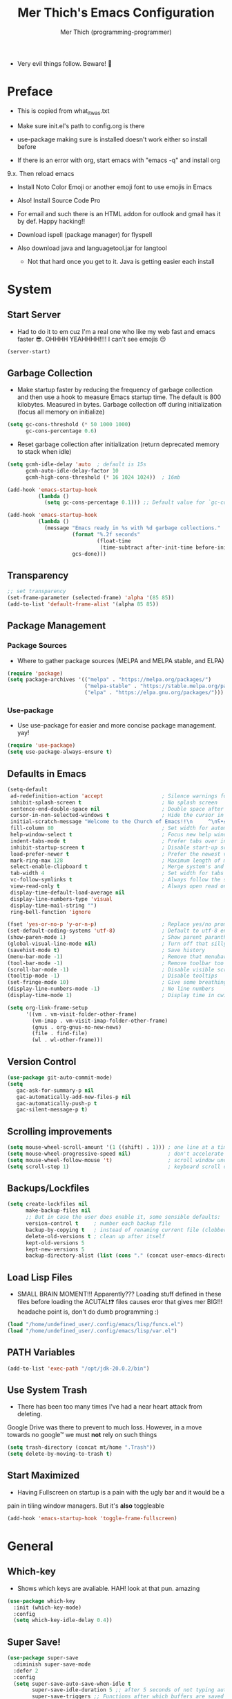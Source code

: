 #+TITLE: Mer Thich's Emacs Configuration
#+AUTHOR: Mer Thich (programming-programmer)

 * Very evil things follow. Beware! 👻
   
* Preface
 * This is copied from what_it_was.txt
 * Make sure init.el's path to config.org is there
 * use-package making sure is installed doesn't work either so install before

 * If there is an error with org, start emacs with "emacs -q" and install org
9.x. Then reload emacs

 * Install Noto Color Emoji or another emoji font to use emojis in Emacs
 * Also! Install Source Code Pro

 * For email and such there is an HTML addon for outlook and gmail has it by
   def. Happy hacking!!

 * Download ispell (package manager) for flyspell
 * Also download java and languagetool.jar for langtool
   * Not that hard once you get to it. Java is getting easier each install 
* System
** Start Server
 * Had to do it to em cuz I'm a real one who like my web fast and emacs
   faster 😎. OHHHH YEAHHHH!!!! I can't see emojis 😔 
#+begin_src emacs-lisp
  (server-start)
#+end_src

** Garbage Collection
 * Make startup faster by reducing the frequency of garbage collection and then use a hook to measure Emacs startup time. The default is 800 kilobytes. Measured in bytes. Garbage collection off during initialization (focus all memory on initialize)
#+begin_src emacs-lisp
  (setq gc-cons-threshold (* 50 1000 1000) 
        gc-cons-percentage 0.6)
#+end_src

 * Reset garbage collection after initialization (return deprecated memory to stack when idle)
#+begin_src emacs-lisp
  (setq gcmh-idle-delay 'auto  ; default is 15s
        gcmh-auto-idle-delay-factor 10
        gcmh-high-cons-threshold (* 16 1024 1024))  ; 16mb
  
  (add-hook 'emacs-startup-hook
            (lambda ()
              (setq gc-cons-percentage 0.1))) ;; Default value for `gc-cons-percentage'

  (add-hook 'emacs-startup-hook
            (lambda ()
              (message "Emacs ready in %s with %d garbage collections."
                       (format "%.2f seconds"
                               (float-time
                                (time-subtract after-init-time before-init-time)))
                       gcs-done)))
#+end_src

** Transparency
#+begin_src emacs-lisp
  ;; set transparency
  (set-frame-parameter (selected-frame) 'alpha '(85 85))
  (add-to-list 'default-frame-alist '(alpha 85 85))
#+end_src

** Package Management
*** Package Sources 
 * Where to gather package sources (MELPA and MELPA stable, and ELPA)
#+begin_src emacs-lisp
  (require 'package)
  (setq package-archives '(("melpa" . "https://melpa.org/packages/")
                           ("melpa-stable" . "https://stable.melpa.org/packages/")
                           ("elpa" . "https://elpa.gnu.org/packages/")))
#+end_src

*** Use-package
 * Use use-package for easier and more concise package management. yay!
#+begin_src emacs-lisp
  (require 'use-package)
  (setq use-package-always-ensure t)
#+end_src

** Defaults in Emacs
#+begin_src emacs-lisp
  (setq-default
   ad-redefinition-action 'accept                   ; Silence warnings for redefinition
   inhibit-splash-screen t                          ; No splash screen
   sentence-end-double-space nil                    ; Double space after a period!? Inhumane!
   cursor-in-non-selected-windows t                 ; Hide the cursor in inactive windows
   initial-scratch-message "Welcome to the Church of Emacs!!\n     ^\nʕ•́ᴥ•̀ʔっ"                ; Remove pesky scratch message
   fill-column 80                                   ; Set width for automatic line breaks
   help-window-select t                             ; Focus new help windows when opened
   indent-tabs-mode t                               ; Prefer tabs over inferior spaces
   inhibit-startup-screen t                         ; Disable start-up screen
   load-prefer-newer t                              ; Prefer the newest version of a file
   mark-ring-max 128                                ; Maximum length of mark ring
   select-enable-clipboard t                        ; Merge system's and Emacs' clipboard
   tab-width 4                                      ; Set width for tabs
   vc-follow-symlinks t                             ; Always follow the symlinks
   view-read-only t                                 ; Always open read only files in view mode
   display-time-default-load-average nil
   display-line-numbers-type 'visual
   display-time-mail-string "")
   ring-bell-function 'ignore
  
  (fset 'yes-or-no-p 'y-or-n-p)                     ; Replace yes/no prompts with y/n
  (set-default-coding-systems 'utf-8)               ; Default to utf-8 encoding
  (show-paren-mode 1)                               ; Show parent paranthesis
  (global-visual-line-mode nil)                     ; Turn off that silly visual line mode
  (savehist-mode t)                                 ; Save history
  (menu-bar-mode -1)                                ; Remove that menubar pls :)
  (tool-bar-mode -1)                                ; Remove toolbar too
  (scroll-bar-mode -1)                              ; Disable visible scrollbar
  (tooltip-mode -1)                                 ; Disable tooltips
  (set-fringe-mode 10)                              ; Give some breathing room  
  (display-line-numbers-mode -1)                    ; No line numbers
  (display-time-mode 1)                             ; Display time in cwispy modeline

  (setq org-link-frame-setup
        '((vm . vm-visit-folder-other-frame)
          (vm-imap . vm-visit-imap-folder-other-frame)
          (gnus . org-gnus-no-new-news)
          (file . find-file)
          (wl . wl-other-frame)))
#+end_src

** Version Control
#+begin_src emacs-lisp
    (use-package git-auto-commit-mode)
    (setq
       gac-ask-for-summary-p nil
       gac-automatically-add-new-files-p nil
       gac-automatically-push-p t
       gac-silent-message-p t)
#+end_src

** Scrolling improvements
#+begin_src emacs-lisp
  (setq mouse-wheel-scroll-amount '(1 ((shift) . 1))) ; one line at a time
  (setq mouse-wheel-progressive-speed nil)            ; don't accelerate scrolling
  (setq mouse-wheel-follow-mouse 't)                  ; scroll window under mouse
  (setq scroll-step 1)                                ; keyboard scroll one line at a time
#+end_src

** Backups/Lockfiles
#+begin_src emacs-lisp
  (setq create-lockfiles nil
        make-backup-files nil
        ;; But in case the user does enable it, some sensible defaults:
        version-control t     ; number each backup file
        backup-by-copying t   ; instead of renaming current file (clobbers links)
        delete-old-versions t ; clean up after itself
        kept-old-versions 5
        kept-new-versions 5
        backup-directory-alist (list (cons "." (concat user-emacs-directory "backup/"))))
#+end_src

** Load Lisp Files
 * SMALL BRAIN MOMENT!!! Apparently??? Loading stuff defined in these files
   before loading the ACUTAL❗❓ files causes eror that gives mer BIG!!!
   headache point is, don't do dumb programming :)
#+begin_src emacs-lisp
  (load "/home/undefined_user/.config/emacs/lisp/funcs.el")
  (load "/home/undefined_user/.config/emacs/lisp/var.el")
#+end_src

** PATH Variables
#+begin_src emacs-lisp
(add-to-list 'exec-path "/opt/jdk-20.0.2/bin")
#+end_src

** Use System Trash
 * There has been too many times I've had a near heart attack from deleting.
Google Drive was there to prevent to much loss. However, in a move towards no
google™ we must *not* rely on such things
#+begin_src emacs-lisp
  (setq trash-directory (concat mt/home ".Trash"))
  (setq delete-by-moving-to-trash t)
#+end_src

** Start Maximized
 * Having Fullscreen on startup is a pain with the ugly bar and it would be a
pain in tiling window managers. But it's *also* toggleable
#+begin_src emacs-lisp
  (add-hook 'emacs-startup-hook 'toggle-frame-fullscreen)
#+end_src

* General
** Which-key
 * Shows which keys are avaliable. HAH! look at that pun. amazing
#+begin_src emacs-lisp
  (use-package which-key
    :init (which-key-mode)
    :config
    (setq which-key-idle-delay 0.4))
#+end_src

** Super Save!
#+begin_src emacs-lisp
(use-package super-save
  :diminish super-save-mode
  :defer 2
  :config
  (setq super-save-auto-save-when-idle t
        super-save-idle-duration 5 ;; after 5 seconds of not typing autosave
        super-save-triggers ;; Functions after which buffers are saved (switching window, for example)
        '(evil-window-next evil-window-prev balance-windows other-window next-buffer previous-buffer)
        super-save-max-buffer-size 10000000)
  (super-save-mode +1))

;; After super-save autosaves, wait __ seconds and then clear the buffer. I don't like
;; the save message just sitting in the echo area.
(defun jib-clear-echo-area-timer ()
  (run-at-time "2 sec" nil (lambda () (message " "))))
(advice-add 'super-save-command :after 'jib-clear-echo-area-timer)
#+end_src

** Registers
#+begin_src emacs-lisp
  (setq register-preview-delay 0) ;; Show registers ASAP

  (set-register ?c (cons 'file (concat user-emacs-directory "config.org")))
#+end_src

** Deft
#+begin_src emacs-lisp
  (defun jib/deft-kill ()
    (kill-buffer "*Deft*"))

  (use-package deft
    :config
    (setq deft-directory (concat mt/org-notes)
          deft-extensions '("org" "txt" "md" "tex")
          deft-recursive t
          deft-file-limit 40
          deft-use-filename-as-title t)

    (add-hook 'deft-open-file-hook 'jib/deft-kill) ;; Once a file is opened, kill Deft

    ;; Removes :PROPERTIES: from descriptions
    (setq deft-strip-summary-regexp ":PROPERTIES:\n\\(.+\n\\)+:END:\n")
    )
#+end_src

** Rainbow delimeters
 * See the nested parentheses (God send) but only in programming-mode
#+begin_src emacs-lisp
  (use-package rainbow-delimiters
    :hook (prog-mode . rainbow-delimiters-mode))
 #+end_src

** Magit
 * Magit integration (git integration for emacs)
#+begin_src emacs-lisp
  (use-package magit
    :commands (magit-status)
    :custom
    (magit-display-buffer-function #'magit-display-buffer-same-window-except-diff-v1))
#+end_src

** Dired
 * In Emacs 28.1 and beyond you can set dired-kill-when-opening-new-dired-buffer
   to be true. Since I'm not :( I'll leave it here

* Aesthetics
** Font
 * NOTE: On a new system, you will have to install Source Code Pro on the system
#+begin_src emacs-lisp
  (set-face-attribute 'default t :height 100 :weight 'medium)
  (set-face-attribute 'default t :font "Source Code Pro")
#+end_src

 * Font for org-mode
#+begin_src emacs-lisp
  (custom-theme-set-faces
   'user
   '(variable-pitch ((t (:family "Source Code Pro" :height 100 :weight medium))))
   '(fixed-pitch ((t ( :family "Source Code Pro" :height 100)))))
#+end_src 

** Theme
#+begin_src emacs-lisp
  (use-package doom-themes
    :config
    (load-theme 'doom-tomorrow-night t))
#+end_src

** Writeroom
 * I removed the writeroom since it wasn't necessary. I guess I'll keep this one
though. SIKE!!
#+begin_src emacs-lisp
  (use-package visual-fill-column
    :defer t
    :config
    (setq visual-fill-column-center-text t)
    (setq visual-fill-column-width 80)
    (setq visual-fill-column-center-text t))

  (use-package writeroom-mode
    :defer t
    :config
    (setq writeroom-maximize-window nil
          writeroom-mode-line nil
          writeroom-global-effects nil ;; No need to have Writeroom do any of that silly stuff
          writeroom-extra-line-spacing 3) 
    (setq writeroom-width visual-fill-column-width)
    )
#+end_src

** Modeline
*** DOOM Modeline
#+begin_src emacs-lisp
  (use-package doom-modeline
    :config
    (doom-modeline-mode)
    (setq doom-modeline-project-detection 'file-name
          doom-modeline-highlight-modified-buffer-name t
          ;; Icons ---
          doom-modeline-modal t
          doom-modeline-icon nil
          doom-modeline-buffer-state-icon t
          doom-modeline-buffer-modification-icon nil
          doom-modeline-unicode-fallback nil
          doom-modeline-bar-width 3))

  (doom-modeline-def-modeline 'minimal
    '(bar modals buffer-info buffer-position)
    '(time major-mode))
   (doom-modeline-set-modeline 'minimal t)
#+end_src

*** Hide Modeline
 * Honestly, this is a blessing. Hide the modeline. This is mapped to a
keybinding (evil mode of course 👻)
#+begin_src emacs-lisp
  (use-package hide-mode-line
    :commands (hide-mode-line-mode))
#+end_src

** Nyan Mode 
 * Nyan mode baby! 
#+begin_src emacs-lisp
  (use-package nyan-mode 
    :init (nyan-mode) 
    :config (setq nyan-wavy-trail nil))
#+end_src

** Emojis
 * Install Noto Color Emoji beforehand though 😔
#+begin_src emacs-lisp
  (use-package emojify
    :config
    (when (member "Noto Color Emoji" (font-family-list))
      (set-fontset-font
       t 'symbol (font-spec :family "Noto Color Emoji") nil 'prepend))
    (setq emojify-display-style 'unicode)
    (setq emojify-emoji-styles '(unicode)))
#+end_src

* Keybindings
 * All of this thanks to general.el 🎉🎉🎉🎉🎉 YAYAYAY!!
#+begin_src emacs-lisp
  (use-package general)
#+end_src

** Evil Mode
#+begin_src emacs-lisp
  (use-package evil
    :init
    (setq evil-want-keybinding nil) ;; load Evil keybindings in other modes
    (setq evil-want-fine-undo t)
    (setq evil-want-Y-yank-to-eol t)
    (setq evil-mode-line-format nil)
    (setq evil-disable-insert-state-bindings t)
  
    :config
    (define-key evil-motion-state-map "/" 'swiper)
    (evil-global-set-key 'motion "j" 'evil-next-visual-line)
    (evil-global-set-key 'motion "k" 'evil-previous-visual-line)
    (define-key evil-normal-state-map (kbd "C-u") 'evil-scroll-up)

    (setq evil-emacs-state-cursor    '("#649bce" box))
    (setq evil-normal-state-cursor   '("#d9a871" box))
    (setq evil-operator-state-cursor '("#ebcb8b" hollow))
    (setq evil-visual-state-cursor   '("#677691" box))
    (setq evil-insert-state-cursor   '("#eb998b" box))
    (setq evil-replace-state-cursor  '("#eb998b" hbar))
    (setq evil-motion-state-cursor   '("#ad8beb" box))

    (evil-set-undo-system 'undo-fu)
    (evil-mode 1))

  (use-package evil-collection
    :after evil
    :config
    (evil-collection-init))
#+end_src

*** Undo/Redo Functionality (with undo-tree)
#+begin_src emacs-lisp
  (use-package undo-fu)
#+end_src

** SPC Leader Key
#+begin_src emacs-lisp
  (general-define-key
   :states '(normal motion visual)
   :keymaps 'override
   :prefix "SPC"
#+end_src

*** Top level functions
#+begin_src emacs-lisp
  "." '(counsel-find-file :which-key "find file")
  "r" '(counsel-recentf :which-key "recent files")
  "TAB" '(switch-to-prev-buffer :which-key "previous buffer")
  "SPC" '(counsel-M-x :which-key "M-x")
  "RET" '(counsel-bookmark :which-key "bookmarks")
  "," '(counsel-switch-buffer :which-key "switch buffers")
  "c" '(org-capture :which-key "org-capture")
  "u" '(universal-argument :which-key "universal-argument")
  "z" '(repeat :which-key "repeat")
  "j" '(jump-to-register :which-key "jump to register")
#+end_src

*** Applications
#+begin_src emacs-lisp
  "a" '(nil :which-key "open")

  "aa" '(org-agenda :which-key "org-agenda")
  "ac" '(calendar :which-key "calendar")
  "aC" '(calc :which-key "calc")
  "a-" '(dired :which-key "dired")
  "ad" '(dired-jump :which-key "dired jump")
  "af" '(make-frame :which-key "new frame")
  "aF" '(select-frame-by-name :which-key "select frame")
#+end_src

*** Buffers
#+begin_src emacs-lisp
  "b" '(nil :which-key "buffer")

  "bb" '(counsel-switch-buffer :which-key "switch buffers")
  "bd" '(evil-delete-buffer :which-key "delete buffer")
  "bn" '(evil-next-buffer :which-key "next buffer")
  "bp" '(previous-buffer :which-key "previous buffer")
  "bm" '(bookmark-save :which-key "set bookmark")
  "bM" '(bookmark-delete  :which-key "delete bookmark")
  "bN" '(evil-buffer-new :which-key "new empty buffer")
#+end_src

*** Files
#+begin_src emacs-lisp
  "f" '(nil :which-key "files")

  "fb" '(counsel-bookmark :which-key "bookmarks")
  "fC" '(copy-file :which-key "copy this file")
  "fD" '(delete-file :which-key "delete this file")
  "ff" '(counsel-find-file :which-key "find file")
  "fr" '(counsel-recentf :which-key "recent files")
  "fR" '(rename-file :which-key "rename/move file")
  "fs" '(save-buffer :which-key "save buffer")
  "fS" '(evil-write-all :which-key "save all buffers")
  "fl" '(org-babel-load-file :which-key "org-babel load file")
#+end_src

*** Quit/Session
#+begin_src emacs-lisp
  "q" '(nil :which-key "quit/session")

  "qd" '(nil :which-key "restart emacs server")
  "qf" '(delete-frame :which-key "delete frame")
  "qF" '(delete-other-frames :which-key "delete other frames")
  "ql" '(recover-session :which-key "restore last session")
#+end_src

*** Notes
#+begin_src emacs-lisp
  "n" '(nil :which-key "notes")

  "nc" '(org-clock-in-last :which-key "toggle last org-clock")
  "nC" '(org-clock-out :which-key "clock out of current org-clock")
  "n C-c" '(org-clock-cancel :which-key "cancel current org-clock")
  "no" '(org-clock-goto :which-key "active org-clock")
  "np" '(org-pomodoro :which-key "start pomodoro")
  "nd" '(deft :which-key "open deft")

  "nr" '(nil :which-key "org-roam")
  "nrl" '(org-roam-buffer-toggle :which-key "toggle buffer")
  "nrf" '(org-roam-node-find :which-key "find node")
  "nrc" '(org-roam-capture :which-key "capture node")
  "nri" '(org-roam-node-insert :which-key "insert node")
  "nrI" '(org-roam-node-insert-immediate :which-key "immediately insert node")
#+end_src

*** Help/Emacs
#+begin_src emacs-lisp
  "h" '(nil :which-key "help/emacs")

  "h RET" '(info-emacs-manual :which-key "info-emacs-manual")
  "h'" '(describe-char :which-key "describe-char")
  "h." '(display-local-help :which-key "desplay-local-help")
  "h?" '(help-for-help :which-key "help-for-help")
  "hC" '(describe-coding-system :which-key "describe-coding-system")
  "he" '(view-echo-area-messages :which-key "view-echo-area-messages")
  "hf" '(counsel-describe-function :which-key "describe function")
  "hF" '(counsel-describe-face :which-key "describe-face")
  "hg" '(describe-gnu-project :which-key "describe-gnu-project")
  "hi" '(info :which-key "info")
  "hv" '(describe-variable :which-key "describe variable")
  "hI" '(describe-input-method :which-key "describe-input-method")
  "hk" '(describe-key :which-key "describe-key")
  "hm" '(describe-mode :which-key "describe-mode")

  "hp" '(nil :which-key "packages")
  "hpr" '(package-refresh-contents :which-key "refresh packages")
  "hpi" '(package-install :which-key "install packages")
  "hpd" '(package-delete :which-key "delete package")
  "hpD" '(describe-package :which-key "describe package")
#+end_src

*** Insert
#+begin_src emacs-lisp
  "i" '(nil :which-key "insert")

  "ie" '(emojify-insert-emoji :which-key "emoji")
  "iu" '(counsel-unicode-char :which-key "unicode")
  "iy" '(counsel-yank-pop :which-key "from clipboard")
  "ij" '(point-to-register :which-key "insert register")
#+end_src

*** Toggles/Visuals
#+begin_src emacs-lisp
  "t" '(nil :which-key "toggles")
  "ty" '(counsel-load-theme 'doom-spacegray :which-key "lighter theme")
  "tt" '(toggle-truncate-lines :which-key "truncate lines")
  "tv" '(visual-line-mode :which-key "visual line mode")
  "tn" '(display-line-numbers-mode :which-key "display line numbers")
  "tR" '(read-only-mode :which-key "read only mode")
  "tw" '(writeroom-mode :which-key "writeroom mode")
  "tm" '(hide-mode-line-mode :which-key "hide modeline mode")
  "tM" '(toggle-frame-maximized :which-key "toggle maximized")
  "tF" '(toggle-frame-fullscreen :which-key "toggle fullscreen")
#+end_src

*** End SPC prefix block
#+begin_src emacs-lisp
  )
#+end_src

** All-mode keybindings
#+begin_src emacs-lisp
  (general-def
    :keymaps 'override
    )
#+end_src

** Insert Mode Keymaps
#+begin_src emacs-lisp
  ;; Insert keymaps
  (general-def
    :states '(insert)
  
    "C-c" 'evil-normal-state

    ;; Emacs ---
    "C-x C-m" 'counsel-M-x

    ;; Utility ---
    "C-s" 'swiper

    "M-k" 'org-metaup
    "M-j" 'org-metadown
    "S-M-l" 'org-shiftmetaright
    "S-M-h" 'org-shiftmetaleft
    "M-l" 'org-metaright
    "M-h" 'org-metaleft

    "<tab>" 'org-cycle
    "TAB" 'org-cycle
    )
#+end_src

** Normal Mode Keymaps
#+begin_src emacs-lisp
  ;; Insert keymaps
  (general-def
    :states '(normal)
    "$" 'evil-end-of-visual-line
    "0" 'evil-beginning-of-visual-line

    ;;Windows
    "C-w m" '(jib/toggle-maximize-buffer :which-key "maximize window")
    )
#+end_src

** Org mode Keybindings
#+begin_src emacs-lisp
  (general-define-key
   :prefix "SPC m"
   :states '(normal visual motion)
   :keymaps '(org-mode-map)
   "" nil
   "A" '(org-archive-subtree-default :which-key "org-archive")
   "g" '(counsel-org-goto :which-key "goto heading")
   ":" '(counsel-org-tag :which-key "set tags")
   "P" '(org-set-property :which-key "set property")
   "E" '(org-export-dispatch :which-key "export org")
   "C-e" '(export-org-email :which-key "export org email")
   "e" '(org-set-effort :which-key "set effort")
   "." '(org-toggle-narrow-to-subtree :which-key "toggle narrow to subtree")
  
   "s" '(org-schedule :which-key "schedule")
   "S" '(jib/org-schedule-tomorrow :which-key "schedule tmrw")
   "d" '(org-deadline :which-key "deadline")

   "t" '(org-todo :which-key "toggle TODO state")
   "C" '(org-toggle-checkbox :which-key "toggle checkbox")

   "1" '(org-toggle-link-display :which-key "toggle link display")
   "2" '(org-toggle-inline-images :which-key "toggle images")
   "6" '(org-sort :which-key "sort")

   "i" '(nil :which-key "insert")
   "ii" '(org-id-get-create :which-key "insert org-id")
   "il" '(org-insert-link :which-key "insert link")
   "is" '(nil :which-key "insert stamp")
   "iss" '((lambda () (interactive) (call-interactively (org-time-stamp-inactive))) :which-key "org-time-stamp-inactive")
   "isS" '((lambda () (interactive) (call-interactively (org-time-stamp nil))) :which-key "org-time-stamp")

   "T" '(nil :which-key "org-transclusion")
   "Ta" '(org-transclusion-add :which-key "add org-transclusion")
   "Tt" '(org-transclusion-mode :which-key "org-transclusion mode")
   )
#+end_src

** Org Agenda Keybindings
#+begin_src emacs-lisp
(general-define-key
 :prefix ","
 :states '(normal motion visual)
 :keymaps '(org-agenda-mode-map)
 "" nil
 "c" '(org-capture :which-key "org-capture")
 "d" '(org-agenda-deadline :which-key "deadline")
 "s" '(org-agenda-schedule :which-key "schedule") 
 "t" '(org-agenda-set-tags :which-key "set tags")
 ;; clocking
 "c" '(nil :which-key "clocking")
 "ci" '(org-agenda-clock-in :which-key "clock in")
 "co" '(org-agenda-clock-out :which-key "clock out")
 "cj" '(org-clock-goto :which-key "jump to clock")
 )

(evil-define-key 'motion org-agenda-mode-map
  (kbd "f") 'org-agenda-later
  (kbd "b") 'org-agenda-earlier)
#+end_src

** Dired
#+begin_src emacs-lisp
(evil-define-key 'normal dired-mode-map
  (kbd "M-RET") 'dired-display-file
  (kbd "h") 'dired-up-directory
  (kbd "l") 'dired-find-file)
#+end_src

** Duplicate line
#+begin_src emacs-lisp
    (defun duplicate-line()
      (interactive)
      (move-beginning-of-line 1)
      (kill-line)
      (yank)
      (open-line 1)
      (next-line 1)
      (yank))
#+end_src

* Completion
** Ivy
 * Ivy is an excellent completion framework for Emacs. It provides a minimal yet powerful selection menu that appears when you open files, switch buffers, and for many other tasks in Emacs.
#+begin_src emacs-lisp
  (use-package ivy
    :diminish ivy-mode
    :config
    (setq ivy-extra-directories nil) ;; Hides . and .. directories
    (setq ivy-initial-inputs-alist nil) ;; Removes the ^ in ivy searches
    :bind (("C-s" . swiper)
           :map ivy-minibuffer-map
           ("TAB" . ivy-alt-done)
           ("C-j" . ivy-next-line)
           ("C-k" . ivy-previous-line)
           :map ivy-switch-buffer-map
           ("C-k" . ivy-previous-line)
           ("C-l" . ivy-done)
           ("C-d" . ivy-switch-buffer-kill)
           :map ivy-reverse-i-search-map
           ("C-k" . ivy-previous-line)
           ("C-d" . ivy-reverse-i-search-kill))
    :general
    (general-define-key
     ;; Also put in ivy-switch-buffer-map b/c otherwise switch buffer map overrides and C-k kills buffers
     :keymaps '(ivy-minibuffer-map ivy-switch-buffer-map)
     "S-SPC" 'nil
     "C-SPC" 'ivy-restrict-to-matches ;; Default is S-SPC, changed this b/c sometimes I accidentally hit S-SPC
     ;; C-j and C-k to move up/down in Ivy
     ;; I'm not sure if this is redundant but it's whatever
     "C-k" 'ivy-previous-line
     "C-j" 'ivy-next-line)
    :config
    (setq ivy-use-virtual-buffers t)
    (setq ivy-wrap t)
    (setq ivy-count-format "(%d/%d) ")
    (setq enable-recursive-minibuffers t)

    (ivy-mode 1))  
#+end_src

** Ivy Rich
 * ivy-rich adds extra columns to a few of the Counsel commands to provide more information about each item.
 #+begin_src emacs-lisp
   (use-package ivy-rich
    :init
    (setq ivy-rich-path-style 'abbrev)
    (ivy-rich-mode 1))
 #+end_src

** Counsel
 * Counsel is a customized set of commands to replace `find-file` with
   `counsel-find-file`, etc which provide useful commands for each of the default completion commands.
#+begin_src emacs-lisp
  (use-package counsel
    :bind (("C-x b" . 'counsel-switch-buffer)
           :map minibuffer-local-map
           ("C-r" . 'counsel-minibuffer-history))
    :config
    (counsel-mode 1))
#+end_src

* Org-Mode
** Org Packages
*** Org-pomodoro
 * Assuage the urge to procrastinate
#+begin_src emacs-lisp
(use-package org-pomodoro)
#+end_src

*** Org-indent Face
 * Make sure org-indent face is avaliable
 * Makes it so that the headers indent
#+begin_src emacs-lisp
    (require 'org-indent)
#+end_src

*** Org-habit
#+begin_src emacs-lisp
  (require 'org-habit)
  (add-to-list 'org-modules 'org-habit)
  (setq org-habit-graph-column 60)
#+end_src

*** Org-roam
#+begin_src emacs-lisp
(use-package org-roam
  :config
  (org-roam-setup)

  :custom
  (org-roam-directory (concat mt/org-notes))
  (org-roam-completion-everywhere t)
#+end_src

**** Org Roam Capture Templates
#+begin_src emacs-lisp
   (org-roam-capture-templates '(
#+end_src

***** Default Template
#+begin_src emacs-lisp
  ("d" "default" plain
   "%?"
   :if-new (file+head "${slug}.org" "#+title: ${title}\n")
   :unnarrowed t)
#+end_src

***** School Note Template
#+begin_src emacs-lisp
  ("s" "school note" plain (file "/home/undefined_user/.config/emacs/org/school_template.org")
   :if-new (file+head "${slug}.org" "#+title: ${title}\n")
   :unnarrowed t)
#+end_src

***** End of Org Roam 
#+begin_src emacs-lisp
  )))
#+end_src

**** Insert Node Immediately
 * This will allow you to quickly create new notes for topics you’re mentioning while writing so that you can go back later and fill those notes in with more details!
#+begin_src emacs-lisp
(defun org-roam-node-insert-immediate (arg &rest args)
  (interactive "P")
  (let ((args (push arg args))
        (org-roam-capture-templates (list (append (car org-roam-capture-templates)
                                                  '(:immediate-finish t)))))
    (apply #'org-roam-node-insert args)))
#+end_src

**** Org-roam-ui
#+begin_src emacs-lisp
(use-package org-roam-ui)
#+end_src

*** Org-superstar
 * Nice header bullet points
#+begin_src emacs-lisp
    (use-package org-superstar
      :after org
      :hook (org-mode . org-superstar-mode)
      :custom
      (org-superstar-remove-leading-stars t)
      (org-superstar-headline-bullets-list '("◈" "○" "◉" "○" "◆" "○")))
#+end_src

*** Org-macs
 * It supposedly helps with weird starting issues :shrug:
#+begin_src emacs-lisp
  (require 'org-macs)
#+end_src

*** Org-tempo
 * Type "<el" then hit Tab to expand template. This is needed as of Org 9.2
#+begin_src emacs-lisp
    (require 'org-tempo)

    (add-to-list 'org-structure-template-alist '("sh" . "src sh"))
    (add-to-list 'org-structure-template-alist '("el" . "src emacs-lisp"))
#+end_src

*** Org-transclusion
#+begin_src emacs-lisp
(use-package org-transclusion
  :after org)
#+end_src

*** Org-appear
 * Toggle visibility of hidden elements such as emphasis markers, links, etc.
   #+begin_src emacs-lisp
     (use-package org-appear
       :after org)
     (add-hook 'org-mode-hook 'org-appear-mode)
   #+end_src

*** Org-fragtog
 * Automatically toggle Org mode LaTeX fragment previews as the cursor enters
   and exits them
   #+begin_src emacs-lisp
     (use-package org-fragtog
       :after org)
     (add-hook 'org-mode-hook 'org-fragtog-mode)
   #+end_src

*** Evil-org
#+begin_src emacs-lisp
(use-package evil-org
  :diminish evil-org-mode
  :after org
  :config
  (add-hook 'org-mode-hook 'evil-org-mode)
  (add-hook 'evil-org-mode-hook
            (lambda () (evil-org-set-key-theme))))

(require 'evil-org-agenda)
(evil-org-agenda-set-keys)
#+end_src

** Setup Function
 * Turn on indentation and auto-fill mode for Org files
#+begin_src emacs-lisp
  (defun dw/org-mode-setup ()
    (org-indent-mode)
    (variable-pitch-mode 1)
    (auto-fill-mode)) 
#+end_src

** Configuration 
#+begin_src emacs-lisp
  (use-package org
    :defer t
    :hook (org-mode . dw/org-mode-setup)
    :config
    (setq
     org-ellipsis " ▾"
     org-src-fontify-natively t
     org-fontify-quote-and-verse-blocks t
     org-src-tab-acts-natively t
     org-edit-src-content-indentation 2
     org-hide-block-startup nil
     org-src-preserve-indentation nil
     org-startup-folded 'content
     org-cycle-separator-lines 2
     org-startup-wit-inline-images t
     org-hide-emphasis-markers t
     org-tags-column 0
#+end_src

*** Org Keywords and Faces
 * I know it sounds silly but the little "|" is acutally really important. It
   seperates todo from done (or cancelled would be the *only* done state)
 * So after nearly pulling my hair out, I read thru the manual and discovered
   that little fact
 * It solved the agenda problem immediately 😐
 * I was dissapointed in past me but atleast it's solved :)
#+begin_src emacs-lisp
  org-todo-keywords
  '((sequence "TODO" "PROG" "|" "DONE" "WAITING" "CANCELLED"))

  org-todo-keyword-faces
  '(("PROG" . (:foreground "dark red" :weight bold))
    ("DONE" . (:foreground "gray" :weight bold))
    ("WAITING" . (:foreground "dark slate gray" :weight bold))
    ("CANCELLED" . (:foreground "dark gray" :weight bold)))         
  #+end_src

*** Org Agenda Column Format
  #+begin_src emacs-lisp
    org-agenda-overriding-columns-format
    "%TODO %ITEM(Task) %10Effort(Effort){:} %10CLOCKSUM" 
#+end_src

*** Effort
#+begin_src emacs-lisp
    org-global-properties
    (quote (("Effort_ALL" . "0:15 0:30 0:45 1:00 2:00 3:00 4:00 5:00 6:00 0:00")))
#+end_src

*** Clocking
#+begin_src emacs-lisp
    org-clock-mode-line-total 'current ;; Show only timer from current clock session in modeline
    org-clock-clocked-in-display 'both
    org-clock-out-when-done t
    org-clock-in-switch-to-state "PROG"
#+end_src

*** End of setq
#+begin_src emacs-lisp
)
#+end_src

*** Org Capture Templates
#+begin_src emacs-lisp
  ;; Removes that annoying bookmark for most recent bookmark (hopefully) - IT WORKS YAYAYAA!!!!!!!!!
  (setq org-bookmark-names-plist nil)

  (setq org-capture-templates '(
#+end_src

**** To Refile
***** Task
#+begin_src emacs-lisp
   ("t" "Todo" entry (file+headline "/home/undefined_user/Notes/refile.org" "Tasks")
    "* TODO  %?\n ")
#+end_src

***** Today's Task
#+begin_src emacs-lisp

   ("T" "Todo for today" entry (file+headline "/home/undefined_user/Notes/refile.org" "Tasks")
    "* TODO  %?\nDEADLINE: %<<%Y-%m-%d>>")
#+end_src

***** Notes
#+begin_src emacs-lisp
   ("n" "Notes" entry (file+headline "/home/undefined_user/Notes/refile.org" "Notes")
  "* %?  \n ")
#+end_src

***** Email
#+begin_src emacs-lisp
("e" "Email" entry (file+headline "/home/undefined_user/Notes/refile.org" "Emails")
   "* To: %? \n")
#+end_src

**** To Personal
***** Errand
#+begin_src emacs-lisp
   ("E" "Errand" entry (file+headline "/home/undefined_user/Notes/personal.org" "Tasks")
    "* TODO  %?\n ")
#+end_src

**** To Watchlist
#+begin_src emacs-lisp
  ("w" "To Watchlist")
#+end_src

***** Movie
#+begin_src emacs-lisp
   ("wm" "Movie" entry (file+headline "/home/undefined_user/Notes/watchlist.org" "Movies")
    "* TODO  %?\n ")
#+end_src

***** Show/Anime
#+begin_src emacs-lisp
   ("ws" "Show / Anime" entry (file+headline "/home/undefined_user/Notes/watchlist.org" "Shows / Anime")
    "* TODO  %?\n ")
#+end_src

***** Book
#+begin_src emacs-lisp
   ("wb" "Book" entry (file+headline "/home/undefined_user/Notes/watchlist.org" "Not Started")
    "** TODO  %?\n ")
#+end_src

**** End of Org Capture Templates
#+begin_src emacs-lisp
   ))
#+end_src

*** Org Refile Targets
#+begin_src emacs-lisp
(setq org-refile-targets (quote ((org-agenda-files :maxlevel . 2))))
(setq org-refile-use-outline-path nil)
#+end_src

*** Header Sizes
#+begin_src emacs-lisp
    (custom-set-faces
     '(org-level-1 ((t (:inherit outline-1 :height 1.5))))
     '(org-level-2 ((t (:inherit outline-2 :height 1.3))))
     '(org-level-3 ((t (:inherit outline-3 :height 1.2))))
     '(org-level-4 ((t (:inherit outline-4 :height 1.1))))
     '(org-level-5 ((t (:inherit outline-5 :height 1.1))))
     )
#+end_src

*** Pretty Symbols
#+begin_src emacs-lisp
  ;; Prettifying src blocks
  (setq-default prettify-symbols-alist '(("#+BEGIN_SRC" . "†")
                                         ("#+END_SRC" . "†")
                                         ("#+begin_src" . "†")
                                         ("#+end_src" . "†")
                                         ("=>" . "⇨")))

  (setq prettify-symbols-unprettify-at-point 'right-edge)
  (add-hook 'org-mode-hook 'prettify-symbols-mode)
#+end_src

*** End of Org Config
#+begin_src emacs-lisp   
 )
#+end_src

** Org Agenda
*** Some Sane Defaults
#+begin_src emacs-lisp
  (setq org-deadline-warning-days 3)
  (setq org-agenda-skip-deadline-if-done t)
  (setq org-agenda-skip-scheduled-if-done t)
  (setq org-agenda-skip-deadline-prewarning-if-scheduled t)
  (setq org-agenda-timegrid-use-ampm t)
  (setq org-agenda-block-separator ?-)

#+end_src

*** Custom Agenda Views
 * I would like to remove the "DONE" keyword but it's whatever. I DID IT!! WAHOOOTTOTOTO!!
#+begin_src emacs-lisp
  (setq org-agenda-custom-commands
        `(("d" "Agenda™"
           ((tags-todo "*"
                       ((org-agenda-skip-function '(org-agenda-skip-if nil '(timestamp)))
                        (org-agenda-skip-function
                         `(org-agenda-skip-entry-if
                           'notregexp ,(format "\\[#%s\\]" (char-to-string org-priority-highest))))
                        (org-agenda-block-separator nil)
                        (org-agenda-overriding-header "Tasks without a date (Refile)")))

            (agenda "" ((org-agenda-span 1)
                        (org-deadline-warning-days 0)
                        (org-agenda-block-separator nil)
                        (org-scheduled-past-days 0)
                        (org-agenda-day-face-function (lambda (date) 'org-agenda-date))
                        (org-agenda-format-date "%A %-e %B %Y")
                        (org-agenda-skip-function '(org-agenda-skip-entry-if 'todo 'done))
                        (org-agenda-overriding-header "\nToday's agenda")))

            (agenda "" ((org-agenda-start-on-weekday nil)
                        (org-agenda-start-day "+1d")
                        (org-agenda-span 3)
                        (org-deadline-warning-days 0)
                        (org-agenda-block-separator nil)
                        (org-agenda-skip-function '(org-agenda-skip-entry-if 'todo 'done))
                        (org-agenda-overriding-header "\nNext three days")))

            (agenda "" ((org-agenda-time-grid nil)
                        (org-agenda-start-on-weekday nil)
                        (org-agenda-start-day "+4d")
                        (org-agenda-span 14)
                        (org-agenda-show-all-dates nil)
                        (org-deadline-warning-days 0)
                        (org-agenda-block-separator nil)
                        (org-agenda-entry-types '(:deadline))
                        (org-agenda-skip-function '(org-agenda-skip-entry-if 'todo 'done))
                        (org-agenda-overriding-header "\nUpcoming deadlines (+14d)")))

            ))

          ("D" "Daily agenda"
           ((agenda "" ((org-agenda-span 1)
                        (org-deadline-warning-days 0)
                        (org-agenda-block-separator nil)
                        (org-scheduled-past-days 0)
                        (org-agenda-day-face-function (lambda (date) 'org-agenda-date))
                        (org-agenda-format-date "%A %-e %B %Y")
                        (org-agenda-overriding-header "Today's agenda")))

            ))
          ))
#+end_src

*** Highlight Current Line
#+begin_src emacs-lisp
(add-hook 'org-agenda-mode-hook
          '(lambda () (hl-line-mode 1))
          'append)
#+end_src

* You have now reached the end of the configuration.
 * Do you cringe or are you enlightened? Have a great day either way :)
#+begin_src 
  _________________________________________
 / Invent and fit; have fits and reinvent! \
 | We toast the Lisp programmer who pens   |
 | his thoughts within nests of            |
 \\ parentheses.                           /
   ---------------------------------------
          \   ^__^ 
           \  (oo)\_______
              (__)\       )\/\\
                  ||----w |
                  ||     ||
#+end_src
